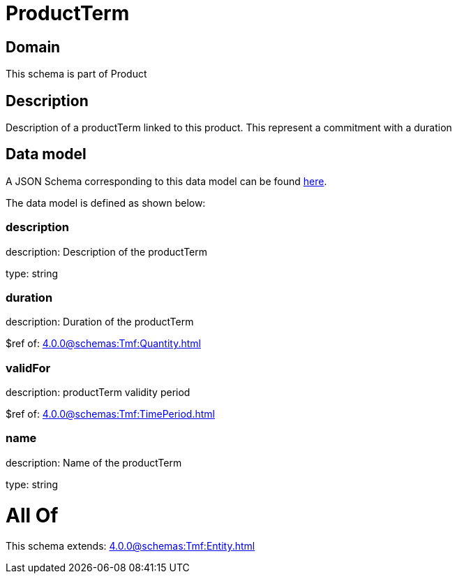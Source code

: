 = ProductTerm

[#domain]
== Domain

This schema is part of Product

[#description]
== Description

Description of a productTerm linked to this product. This represent a commitment with a duration


[#data_model]
== Data model

A JSON Schema corresponding to this data model can be found https://tmforum.org[here].

The data model is defined as shown below:


=== description
description: Description of the productTerm

type: string


=== duration
description: Duration of the productTerm

$ref of: xref:4.0.0@schemas:Tmf:Quantity.adoc[]


=== validFor
description: productTerm validity period

$ref of: xref:4.0.0@schemas:Tmf:TimePeriod.adoc[]


=== name
description: Name of the productTerm

type: string


= All Of 
This schema extends: xref:4.0.0@schemas:Tmf:Entity.adoc[]
